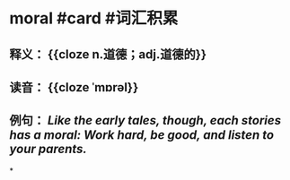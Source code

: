 * moral #card #词汇积累
:PROPERTIES:
:card-last-interval: 30.53
:card-repeats: 2
:card-ease-factor: 2.6
:card-next-schedule: 2022-08-23T12:28:47.214Z
:card-last-reviewed: 2022-07-24T00:28:47.215Z
:card-last-score: 5
:END:
** 释义： {{cloze n.道德；adj.道德的}}
:PROPERTIES:
:id: 62da9c2e-09e7-4662-a830-d5152741cbb3
:END:
** 读音： {{cloze ˈmɒrəl}}
** 例句： /Like the early tales, though, each stories has a *moral*: Work hard, be good, and listen to your parents./
*
